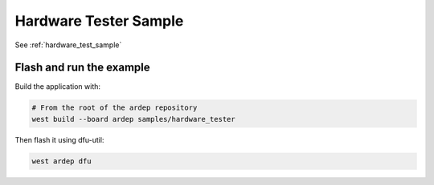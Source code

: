 .. _hardware_tester_sample:

Hardware Tester Sample
######################

See :ref:`hardware_test_sample`

Flash and run the example
=========================

Build the application with:

.. code-block:: bash

    # From the root of the ardep repository
    west build --board ardep samples/hardware_tester
    

Then flash it using dfu-util:

.. code-block:: bash
    
    west ardep dfu
